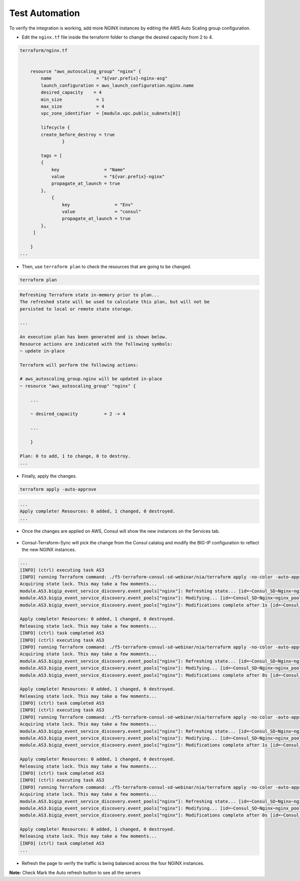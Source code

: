 Test Automation
================

To verify the integration is working, add more NGINX instances by editing the AWS Auto Scaling group configuration.

- Edit the ``nginx.tf`` file inside the terraform folder to change the desired capacity from 2 to 4.

.. code-block:: bash

    terraform/nginx.tf 


        resource "aws_autoscaling_group" "nginx" {
            name                 = "${var.prefix}-nginx-asg"
            launch_configuration = aws_launch_configuration.nginx.name
            desired_capacity    = 4
            min_size             = 1
            max_size             = 4
            vpc_zone_identifier  = [module.vpc.public_subnets[0]]

            lifecycle {
            create_before_destroy = true
                    }

            tags = [
            {
                key                 = "Name"
                value               = "${var.prefix}-nginx"
                propagate_at_launch = true
            },
                {
                    key                 = "Env"
                    value               = "consul"
                    propagate_at_launch = true
            },
         ]

        }
    ...

- Then, use ``terraform plan`` to check the resources that are going to be changed.

.. code-block:: bash

    terraform plan

.. code-block:: bash

    Refreshing Terraform state in-memory prior to plan...
    The refreshed state will be used to calculate this plan, but will not be
    persisted to local or remote state storage.

    ...

    An execution plan has been generated and is shown below.
    Resource actions are indicated with the following symbols:
    ~ update in-place

    Terraform will perform the following actions:

    # aws_autoscaling_group.nginx will be updated in-place
    ~ resource "aws_autoscaling_group" "nginx" {

        ...

        ~ desired_capacity          = 2 -> 4

        ...

        }

    Plan: 0 to add, 1 to change, 0 to destroy.
    ...    

- Finally, apply the changes.

.. code-block:: bash

    terraform apply -auto-approve

.. code-block:: bash
    
    ...
    Apply complete! Resources: 0 added, 1 changed, 0 destroyed.
    ...

- Once the changes are applied on AWS, Consul will show the new instances on the Services tab.

 .. image:: ./images/consul-service.png
    :scale: 50%
    :alt: UDF Access
   
- Consul-Terraform-Sync will pick the change from the Consul catalog and modify the BIG-IP configuration to reflect the new NGINX instances.

.. code-block:: bash

    ...
    [INFO] (ctrl) executing task AS3
    [INFO] running Terraform command: ./f5-terraform-consul-sd-webinar/nia/terraform apply -no-color -auto-approve -input=false -var-file=terraform.tfvars -var-file=providers.tfvars -lock=true -parallelism=10 -refresh=true
    Acquiring state lock. This may take a few moments...
    module.AS3.bigip_event_service_discovery.event_pools["nginx"]: Refreshing state... [id=~Consul_SD~Nginx~nginx_pool]
    module.AS3.bigip_event_service_discovery.event_pools["nginx"]: Modifying... [id=~Consul_SD~Nginx~nginx_pool]
    module.AS3.bigip_event_service_discovery.event_pools["nginx"]: Modifications complete after 1s [id=~Consul_SD~Nginx~nginx_pool]

    Apply complete! Resources: 0 added, 1 changed, 0 destroyed.
    Releasing state lock. This may take a few moments...
    [INFO] (ctrl) task completed AS3
    [INFO] (ctrl) executing task AS3
    [INFO] running Terraform command: ./f5-terraform-consul-sd-webinar/nia/terraform apply -no-color -auto-approve -input=false -var-file=terraform.tfvars -var-file=providers.tfvars -lock=true -parallelism=10 -refresh=true
    Acquiring state lock. This may take a few moments...
    module.AS3.bigip_event_service_discovery.event_pools["nginx"]: Refreshing state... [id=~Consul_SD~Nginx~nginx_pool]
    module.AS3.bigip_event_service_discovery.event_pools["nginx"]: Modifying... [id=~Consul_SD~Nginx~nginx_pool]
    module.AS3.bigip_event_service_discovery.event_pools["nginx"]: Modifications complete after 0s [id=~Consul_SD~Nginx~nginx_pool]

    Apply complete! Resources: 0 added, 1 changed, 0 destroyed.
    Releasing state lock. This may take a few moments...
    [INFO] (ctrl) task completed AS3
    [INFO] (ctrl) executing task AS3
    [INFO] running Terraform command: ./f5-terraform-consul-sd-webinar/nia/terraform apply -no-color -auto-approve -input=false -var-file=terraform.tfvars -var-file=providers.tfvars -lock=true -parallelism=10 -refresh=true
    Acquiring state lock. This may take a few moments...
    module.AS3.bigip_event_service_discovery.event_pools["nginx"]: Refreshing state... [id=~Consul_SD~Nginx~nginx_pool]
    module.AS3.bigip_event_service_discovery.event_pools["nginx"]: Modifying... [id=~Consul_SD~Nginx~nginx_pool]
    module.AS3.bigip_event_service_discovery.event_pools["nginx"]: Modifications complete after 1s [id=~Consul_SD~Nginx~nginx_pool]

    Apply complete! Resources: 0 added, 1 changed, 0 destroyed.
    Releasing state lock. This may take a few moments...
    [INFO] (ctrl) task completed AS3
    [INFO] (ctrl) executing task AS3
    [INFO] running Terraform command: ./f5-terraform-consul-sd-webinar/nia/terraform apply -no-color -auto-approve -input=false -var-file=terraform.tfvars -var-file=providers.tfvars -lock=true -parallelism=10 -refresh=true
    Acquiring state lock. This may take a few moments...
    module.AS3.bigip_event_service_discovery.event_pools["nginx"]: Refreshing state... [id=~Consul_SD~Nginx~nginx_pool]
    module.AS3.bigip_event_service_discovery.event_pools["nginx"]: Modifying... [id=~Consul_SD~Nginx~nginx_pool]
    module.AS3.bigip_event_service_discovery.event_pools["nginx"]: Modifications complete after 0s [id=~Consul_SD~Nginx~nginx_pool]

    Apply complete! Resources: 0 added, 1 changed, 0 destroyed.
    Releasing state lock. This may take a few moments...
    [INFO] (ctrl) task completed AS3
    ...

- Refresh the page to verify the traffic is being balanced across the four NGINX instances.


.. image:: ./images/nginx-as.png
    :scale: 50%
    :alt: UDF Access


**Note:** Check Mark the Auto refresh button to see all the servers
